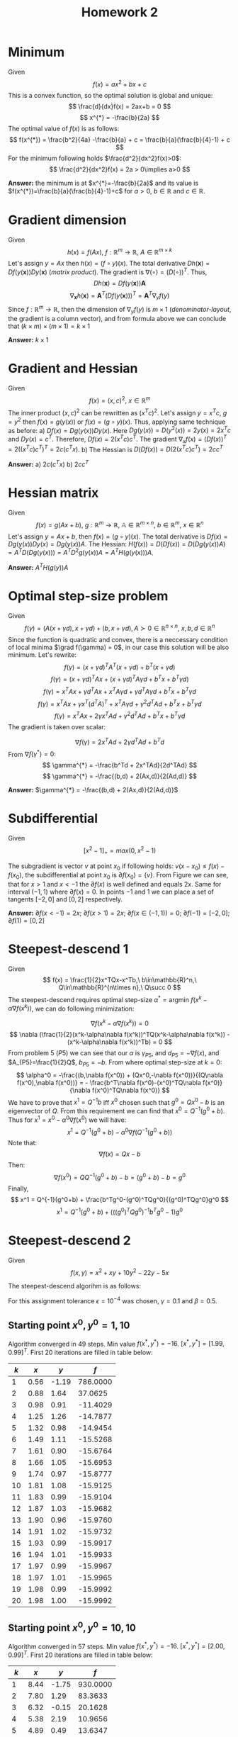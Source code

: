 #+TITLE: Homework 2
#+LATEX_HEADER: \usepackage[left=2cm, right=2cm, bottom=1.5cm, top=2cm]{geometry}
#+LATEX_HEADER: \usepackage{float}
#+LATEX_HEADER: \usepackage[ruled,vlined]{algorithm2e}

* Minimum
Given
\[
    f(x) = ax^2+bx+c
\]
This is a convex function, so the optimal solution is global and unique:
\[
    \frac{d}{dx}f(x) = 2ax+b = 0
\]
\[
    x^{*} = -\frac{b}{2a}
\]
The optimal value of $f(x)$ is as follows:
\[
    f(x^{*}) = \frac{b^2}{4a} -\frac{b}{a} + c = \frac{b}{a}(\frac{b}{4}-1) + c
\]
For the minimum following holds $\frac{d^2}{dx^2}f(x)>0$:
\[
    \frac{d^2}{dx^2}f(x) = 2a > 0\implies a>0
\]

*Answer:* the minimum is at $x^{*}=-\frac{b}{2a}$ and its value is $f(x^{*})=\frac{b}{a}(\frac{b}{4}-1)+c$ for $a>0$, $b\in\mathbb{R}$ and $c\in\mathbb{R}$.

* Gradient dimension
Given
\[
    h(x)=f(Ax),\ f : \mathbb{R}^m\rightarrow\mathbb{R},\ A\in\mathbb{R}^{m\times k}
\]
Let's assign $y=Ax$ then $h(x)=(f\circ y)(x)$. The total derivative $Dh(\mathbf{x})=Df(y(\mathbf{x}))Dy(\mathbf{x})$ (/matrix product/). The gradient is $\nabla(\circ)=(D(\circ))^T$. Thus,
\[
   Dh(\mathbf{x}) = Df(y(\mathbf{x}))\mathbf{A}
\]
\[
    \nabla_{\mathbf{x}} h(\mathbf{x}) = \mathbf{A}^T (Df(y(\mathbf{x})))^T = \mathbf{A}^T \nabla_y f(y)
\]
Since $f : \mathbb{R}^m\rightarrow\mathbb{R}$, then the dimension of $\nabla_{y}f(y)$ is $m\times 1$ (/denominator-layout/, the gradient is a column vector), and from formula above we can conclude that $(k\times m)\times(m\times 1)=k\times 1$

*Answer:* $k\times 1$

* Gradient and Hessian
Given
\[
    f(x)=(x,c)^2,\ x\in\mathbb{R}^m
\]
The inner product $(x,c)^2$ can be rewritten as $(x^Tc)^2$. Let's assign $y=x^Tc$, $g=y^2$ then $f(x)=g(y(x))$ or $f(x)=(g\circ y)(x)$. Thus, applying same technique as before:
a) $Df(x)=Dg(y(x))Dy(x)$. Here $Dg(y(x))=D(y^2(x))=2y(x)=2x^Tc$ and $Dy(x)=c^T$. Therefore, $Df(x)=2(x^Tc)c^T$. The gradient $\nabla_x f(x)=(Df(x))^T=2((x^Tc)c^T)^T=2c(c^Tx)$.
b) The Hessian is $D(Df(x))=D(2(x^Tc)c^T)=2cc^T$ 

  *Answer:* a) $2c(c^Tx)$ b) $2cc^T$
   
* Hessian matrix
Given
\[
    f(x)=g(Ax+b),\ g:\mathbb{R}^m\rightarrow\mathbb{R},\ \mathbb{A}\in\mathbb{R}^{m\times n},\ b\in\mathbb{R}^m,\ x\in\mathbb{R}^n
\]
Let's assign $y=Ax+b$, then $f(x)=(g\circ y)(x)$. The total derivative is $Df(x)=Dg(y(x))Dy(x)=Dg(y(x))A$. The Hessian: $H(f(x))=D(Df(x))=D(Dg(y(x))A)=A^TD(Dg(y(x)))=A^TD^2g(y(x))A=A^TH(g(y(x)))A$. 

*Answer:* $A^TH(g(y))A$

* Optimal step-size problem
Given
\[
    f(\gamma) = (A(x+\gamma d), x+\gamma d) + (b, x+\gamma d), A\succ 0\in\mathbb{R}^{n\times n},\ x,b,d\in\mathbb{R}^n
\]
Since the function is quadratic and convex, there is a neccessary condition of local minima $\grad f(\gamma) = 0$, in our case this solution will be also minimum. 
Let's rewrite:
\[
    f(\gamma)=(x+\gamma d)^TA^T(x+\gamma d) + b^T(x+\gamma d)
\]
\[
    f(\gamma)=(x+\gamma d)^TAx+(x+\gamma d)^TA\gamma d + b^Tx+b^T\gamma d)
\]
\[
    f(\gamma)=x^TAx+\gamma d^TAx + x^TA\gamma d+\gamma d^TA\gamma d + b^Tx + b^T\gamma d  
\]
\[
    f(\gamma)=x^TAx+\gamma x^T(d^TA)^T + x^TA\gamma d+\gamma^2 d^TA d + b^Tx + b^T\gamma d  
\]
\[
    f(\gamma)=x^TAx+2\gamma x^TAd +\gamma^2 d^TA d + b^Tx + b^T\gamma d  
\]
The gradient is taken over scalar:

\[
    \nabla f(\gamma)= 2x^TAd +2\gamma d^TAd +b^Td 
\]
From $\nabla f(\gamma^{*})=0$:
\[
  \gamma^{*} = -\frac{b^Td + 2x^TAd}{2d^TAd} 
\]
\[
  \gamma^{*} = -\frac{(b,d) + 2(Ax,d)}{2(Ad,d)} 
\]

*Answer:* $\gamma^{*} = -\frac{(b,d) + 2(Ax,d)}{2(Ad,d)}$ 

* Subdifferential
Given
\[
    [x^2-1]_+=max(0, x^2-1)
\]

\begin{figure}[!h]
\centering
\includegraphics[width=7cm]{./images/subd.png}
\label{fig:subd}
\caption{$max(0, x^2-1)$}
\end{figure}

The subgradient is vector $v$ at point $x_0$ if following holds: $v(x-x_0)\leq f(x)-f(x_0)$, the subdifferential at point $x_0$ is $\partial f(x_0)=\{v\}$. From Figure \ref{fig:subd} we can see, that for $x>1$ and $x< -1$ the $\partial f(x)$ is well defined and equals $2x$. Same for interval $(-1, 1)$ where $\partial f(x)=0$. In points $-1$ and $1$ we can place a set of tangents $[-2, 0]$ and $[0, 2]$ respectively.

*Answer:* $\partial f(x<-1) = 2x$; $\partial f(x>1) = 2x$; $\partial f(x\in(-1,1))=0$; $\partial f(-1) = [-2,0]$; $\partial f(1) = [0,2]$ 

* Steepest-descend 1
Given
\[
    f(x) = \frac{1}{2}x^TQx-x^Tb,\ b\in\mathbb{R}^n,\ Q\in\mathbb{R}^{n\times n},\ Q\succ 0
\]
The steepest-descend requires optimal step-size $\alpha^{*}=\text{argmin}\ f(x^k-\alpha\nabla f(x^k))$, we can do following minimization:

\[
   \nabla f(x^k-\alpha\nabla f(x^k)) = 0 
\]
\[
    \nabla (\frac{1}{2}(x^k-\alpha\nabla f(x^k))^TQ(x^k-\alpha\nabla f(x^k)) - (x^k-\alpha\nabla f(x^k))^Tb) = 0
\]
From problem 5 ($P5$) we can see that our $\alpha$ is $\gamma_{P5}$, and $d_{P5}=-\nabla f(x)$, and $A_{P5}=\frac{1}{2}Q$, $b_{P5}=-b$.
From where optimal step-size at $k=0$:
\[
  \alpha^0 = -\frac{(b,\nabla f(x^0)) + (Qx^0,-\nabla f(x^0))}{(Q\nabla f(x^0),\nabla f(x^0))} = - \frac{b^T\nabla f(x^0)-(x^0)^TQ\nabla f(x^0)}{\nabla f(x^0)^TQ\nabla f(x^0)}
\]
We have to prove that $x^1=Q^{-1}b$ iff $x^0$ chosen such that $g^0=Qx^0-b$ is an eigenvector of $Q$. From this requirement we can find that $x^0=Q^{-1}(g^0+b)$. Thus for $x^1=x^0-\alpha^0\nabla f(x^0)$ we will have:
\[
    x^1 = Q^{-1}(g^0+b) - \alpha^0\nabla f(Q^{-1}(g^0+b))
\]
Note that:
\[
   \nabla f(x) = Qx - b 
\]
Then:
\[
   \nabla f(x^0) = QQ^{-1}(g^0+b) - b = (g^0+b) -b = g^0
\]
Finally,
\[
    x^1 = Q^{-1}(g^0+b) + \frac{b^Tg^0-(g^0)^TQg^0}{(g^0)^TQg^0}g^0
\]
\[
    x^1 = Q^{-1}(g^0+b) + (((g^0)^TQg^0)^{-1}b^Tg^0-1)g^0
\]

* Steepest-descend 2
Given
\[
    f(x,y) = x^2+xy+10y^2-22y-5x
\]

The steepest-descend algorihm is as follows:

\begin{algorithm}[H]
\SetAlgoLined
 $x^0$ - initial guess\; 
$f$ - objective function\;
$L^0$ - initial error\;
$\epsilon$ - tolerance\;
$\hat{\alpha}\leftarrow 1$ - initial step-size for backtracking algorihm\;
$\gamma\in(0,0.5)$ - backtracking algorihm parameter 1\;
$\beta\in(0,1)$ - backtracking algorihm parameter 2\;
 \While{$L^k$ > $\epsilon$}{
    $\alpha\leftarrow \hat{\alpha}$\;
    $p^k\leftarrow -\nabla f(x)$\;
    \While{$f(x^k + \alpha p^k)>f(x^k) - \gamma\alpha (\nabla f(x^k), p^k)$}{
        $\alpha\leftarrow \beta\alpha$\;
    }
$x^{k+1}\leftarrow x^k - \alpha\nabla f(x^k)$\;
$L^{k+1}\leftarrow ||\nabla f(x^{k+1})||$
}
\KwResult{$x^{k+1}$}
 \caption{Steepest-descend}
\end{algorithm}
For this assignment tolerance $\epsilon=10^{-4}$ was chosen, $\gamma=0.1$ and $\beta=0.5$.
** Starting point $x^0,y^0=1,10$
Algorithm converged in 49 steps. Min value $f(x^{*},y^{*})=-16$. $[x^{*}, y^{*}]=[1.99, 0.99]^T$. First 20 iterations are filled in table below:

| $k$ |  $x$ |   $y$ |      $f$ |
|-----+------+-------+----------|
|   1 | 0.56 | -1.19 | 786.0000 |
|   2 | 0.88 |  1.64 |  37.0625 |
|   3 | 0.98 |  0.91 | -11.4029 |
|   4 | 1.25 |  1.26 | -14.7877 |
|   5 | 1.32 |  0.98 | -14.9454 |
|   6 | 1.49 |  1.11 | -15.5268 |
|   7 | 1.61 |  0.90 | -15.6764 |
|   8 | 1.66 |  1.05 | -15.6953 |
|   9 | 1.74 |  0.97 | -15.8777 |
|  10 | 1.81 |  1.08 | -15.9125 |
|  11 | 1.83 |  0.99 | -15.9104 |
|  12 | 1.87 |  1.03 | -15.9682 |
|  13 | 1.90 |  0.96 | -15.9760 |
|  14 | 1.91 |  1.02 | -15.9732 |
|  15 | 1.93 |  0.99 | -15.9917 |
|  16 | 1.94 |  1.01 | -15.9933 |
|  17 | 1.97 |  0.99 | -15.9967 |
|  18 | 1.97 |  1.01 | -15.9965 |
|  19 | 1.98 |  0.99 | -15.9992 |
|  20 | 1.98 |  1.00 | -15.9992 |
  
\begin{figure}[!h]
\centering
\includegraphics[width=9cm]{./images/x-1-10.png}
\label{fig:x-1-10}
\caption{Steepest-descend for $x^0=1,\ y^0=10$}
\end{figure}

** Starting point $x^0,y^0=10,10$
Algorithm converged in 57 steps. Min value $f(x^{*},y^{*})=-16$. $[x^{*}, y^{*}]=[2.00, 0.99]^T$. First 20 iterations are filled in table below:

| $k$ |  $x$ |   $y$ |      $f$ |
|-----+------+-------+----------|
|   1 | 8.44 | -1.75 | 930.0000 |
|   2 | 7.80 |  1.29 |  83.3633 |
|   3 | 6.32 | -0.15 |  20.1628 |
|   4 | 5.38 |  2.19 |  10.9656 |
|   5 | 4.89 |  0.49 |  13.6347 |
|   6 | 4.23 |  1.40 |  -6.5528 |
|   7 | 3.62 |  0.12 |  -8.5180 |
|   8 | 3.47 |  1.12 |  -7.0141 |
|   9 | 3.09 |  0.64 | -13.5119 |
|  10 | 2.98 |  1.02 | -13.8889 |
|  11 | 2.73 |  0.84 | -15.0195 |
|  12 | 2.57 |  1.14 | -15.3383 |
|  13 | 2.49 |  0.93 | -15.3938 |
|  14 | 2.37 |  1.05 | -15.7470 |
|  15 | 2.27 |  0.88 | -15.8219 |
|  16 | 2.25 |  1.01 | -15.8228 |
|  17 | 2.18 |  0.95 | -15.9344 |
|  18 | 2.14 |  1.05 | -15.9514 |
|  19 | 2.12 |  0.98 | -15.9473 |
|  20 | 2.10 |  1.02 | -15.9829 |

\begin{figure}[!h]
\centering
\includegraphics[width=9cm]{./images/x-10-10.png}
\label{fig:x-10-10}
\caption{Steepest-descend for $x^0=10,\ y^0=10$}
\end{figure}
    
** Starting point $x^0,y^0=10,1$
Algorithm converged in 54 steps. Min value $f(x^{*},y^{*})=-16$. $[x^{*}, y^{*}]=[2.00, 1.00]^T$. First 20 iterations are filled in table below:

| $k$ |  $x$ |   $y$ |      $f$ |
|-----+------+-------+----------|
|   1 | 6.00 | -1.00 |  48.0000 |
|   2 | 5.62 |  1.25 |  32.0000 |
|   3 | 4.69 |  0.17 |  -1.3281 |
|   4 | 4.40 |  1.04 |  -4.1450 |
|   5 | 3.19 |  0.24 | -10.1149 |
|   6 | 3.09 |  1.11 |  -9.7500 |
|   7 | 2.80 |  0.69 | -14.5545 |
|   8 | 2.72 |  1.03 | -14.6511 |
|   9 | 2.54 |  0.87 | -15.4518 |
|  10 | 2.42 |  1.13 | -15.6099 |
|  11 | 2.36 |  0.94 | -15.6040 |
|  12 | 2.28 |  1.04 | -15.8576 |
|  13 | 2.20 |  0.90 | -15.8933 |
|  14 | 2.18 |  1.01 | -15.8817 |
|  15 | 2.14 |  0.96 | -15.9628 |
|  16 | 2.11 |  1.04 | -15.9703 |
|  17 | 2.09 |  0.98 | -15.9641 |
|  18 | 2.07 |  1.02 | -15.9902 |
|  19 | 2.06 |  0.99 | -15.9916 |
|  20 | 2.05 |  1.00 | -15.9961 |

\begin{figure}[!h]
\centering
\includegraphics[width=9cm]{./images/x-10-1.png}
\label{fig:x-10-1}
\caption{Steepest-descend for $x^0=10,\ y^0=1$}
\end{figure}


*Answer:* asd

* Steepest-descend 3
Given
\[
    f(x_1,x_2,\ldots,x_n) = \frac{1}{4}(x_1-1)^2 + \sum_{i=2}^n(2x_{i-1}^2-x_i-1)^2 
\]

** Given $n=3$ and $x^0=[-1.5,1,\ldots,1]^T$
*** The first iteration of steepest-descend
$\alpha=1$
$\nabla f(x^0)=[]$

*** Numerical solution
